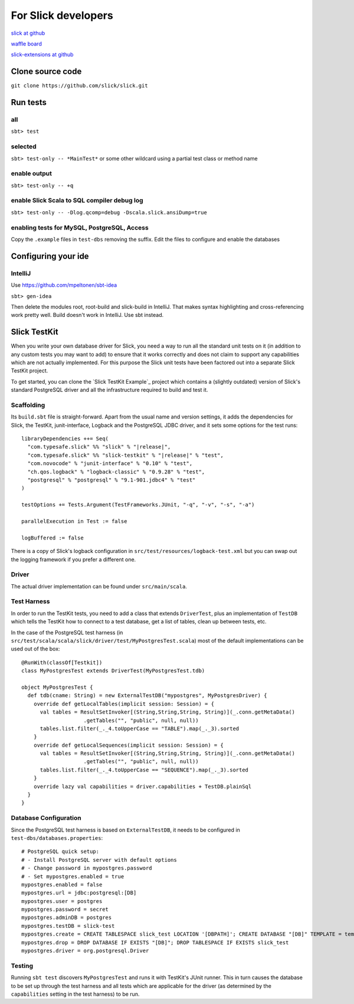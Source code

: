 For Slick developers
======================

`slick at github <https://github.com/slick/slick>`_

`waffle board <https://waffle.io/slick/slick>`_

`slick-extensions at github <https://github.com/typesafe-hub/slick-extensions>`_


Clone source code
------------------
``git clone https://github.com/slick/slick.git``

Run tests
----------
all
___
``sbt> test``

selected
________

``sbt> test-only -- *MainTest*`` or some other wildcard using a partial test class or method name

enable output
______________
``sbt> test-only -- +q``

enable Slick Scala to SQL compiler debug log
______________________________________________

``sbt> test-only -- -Dlog.qcomp=debug -Dscala.slick.ansiDump=true``

enabling tests for MySQL, PostgreSQL, Access
______________________________________________

Copy the ``.example`` files in ``test-dbs`` removing the suffix. Edit the files to configure and enable the databases


Configuring your ide
-----------------------

IntelliJ
__________
Use https://github.com/mpeltonen/sbt-idea

``sbt> gen-idea``

Then delete the modules root, root-build and slick-build in IntelliJ. That makes syntax highlighting and cross-referencing work pretty well. Build doesn't work in IntelliJ. Use sbt instead.


Slick TestKit
---------------

When you write your own database driver for Slick, you need a way to run all
the standard unit tests on it (in addition to any custom tests you may want to
add) to ensure that it works correctly and does not claim to support any
capabilities which are not actually implemented. For this purpose the Slick
unit tests have been factored out into a separate Slick TestKit project.

To get started, you can clone the `Slick TestKit Example`_ project which
contains a (slightly outdated) version of Slick's standard PostgreSQL driver
and all the infrastructure required to build and test it.

Scaffolding
___________

Its ``build.sbt`` file is straight-forward. Apart from the usual name and
version settings, it adds the dependencies for Slick, the TestKit,
junit-interface, Logback and the PostgreSQL JDBC driver, and it sets some
options for the test runs:

.. parsed-literal::
  libraryDependencies ++= Seq(
    "com.typesafe.slick" %% "slick" % "|release|",
    "com.typesafe.slick" %% "slick-testkit" % "|release|" % "test",
    "com.novocode" % "junit-interface" % "0.10" % "test",
    "ch.qos.logback" % "logback-classic" % "0.9.28" % "test",
    "postgresql" % "postgresql" % "9.1-901.jdbc4" % "test"
  )

  testOptions += Tests.Argument(TestFrameworks.JUnit, "-q", "-v", "-s", "-a")

  parallelExecution in Test := false

  logBuffered := false

There is a copy of Slick's logback configuration in
``src/test/resources/logback-test.xml`` but you can swap out the logging
framework if you prefer a different one.

Driver
______

The actual driver implementation can be found under ``src/main/scala``.

Test Harness
____________

In order to run the TestKit tests, you need to add a class that extends
``DriverTest``, plus an implementation of ``TestDB`` which tells the TestKit
how to connect to a test database, get a list of tables, clean up between
tests, etc.

In the case of the PostgreSQL test harness (in
``src/test/scala/scala/slick/driver/test/MyPostgresTest.scala``) most of the
default implementations can be used out of the box::

  @RunWith(classOf[Testkit])
  class MyPostgresTest extends DriverTest(MyPostgresTest.tdb)

  object MyPostgresTest {
    def tdb(cname: String) = new ExternalTestDB("mypostgres", MyPostgresDriver) {
      override def getLocalTables(implicit session: Session) = {
        val tables = ResultSetInvoker[(String,String,String, String)](_.conn.getMetaData()
                      .getTables("", "public", null, null))
        tables.list.filter(_._4.toUpperCase == "TABLE").map(_._3).sorted
      }
      override def getLocalSequences(implicit session: Session) = {
        val tables = ResultSetInvoker[(String,String,String, String)](_.conn.getMetaData()
                      .getTables("", "public", null, null))
        tables.list.filter(_._4.toUpperCase == "SEQUENCE").map(_._3).sorted
      }
      override lazy val capabilities = driver.capabilities + TestDB.plainSql
    }
  }

Database Configuration
______________________

Since the PostgreSQL test harness is based on ``ExternalTestDB``, it needs to
be configured in ``test-dbs/databases.properties``::

  # PostgreSQL quick setup:
  # - Install PostgreSQL server with default options
  # - Change password in mypostgres.password
  # - Set mypostgres.enabled = true
  mypostgres.enabled = false
  mypostgres.url = jdbc:postgresql:[DB]
  mypostgres.user = postgres
  mypostgres.password = secret
  mypostgres.adminDB = postgres
  mypostgres.testDB = slick-test
  mypostgres.create = CREATE TABLESPACE slick_test LOCATION '[DBPATH]'; CREATE DATABASE "[DB]" TEMPLATE = template0 TABLESPACE slick_test
  mypostgres.drop = DROP DATABASE IF EXISTS "[DB]"; DROP TABLESPACE IF EXISTS slick_test
  mypostgres.driver = org.postgresql.Driver

Testing
_______

Running ``sbt test`` discovers ``MyPostgresTest`` and runs it with TestKit's
JUnit runner. This in turn causes the database to be set up through the test
harness and all tests which are applicable for the driver (as determined by
the ``capabilities`` setting in the test harness) to be run.
